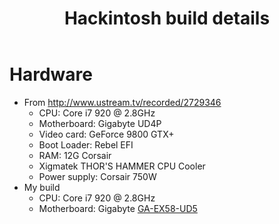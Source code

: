#+TITLE: Hackintosh build details
#+FILETAGS: @project:@hackintosh

* Hardware
  - From http://www.ustream.tv/recorded/2729346
    - CPU: Core i7 920 @ 2.8GHz
    - Motherboard: Gigabyte UD4P
    - Video card: GeForce 9800 GTX+
    - Boot Loader: Rebel EFI
    - RAM: 12G Corsair
    - Xigmatek THOR'S HAMMER CPU Cooler
    - Power supply: Corsair 750W

  - My build
    - CPU: Core i7 920 @ 2.8GHz
    - Motherboard: Gigabyte [[http://www.gigabyte.com.tw/Products/Motherboard/Products_Overview.aspx%3FProductID%3D2958][GA-EX58-UD5]]
